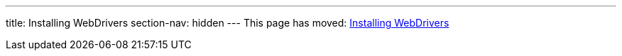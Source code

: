---
title: Installing WebDrivers
section-nav: hidden
---
This page has moved: <<../end-to-end/installing-webdrivers#,Installing WebDrivers>>

